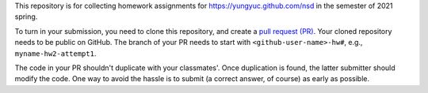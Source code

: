 This repository is for collecting homework assignments for
https://yungyuc.github.com/nsd in the semester of 2021 spring.

To turn in your submission, you need to clone this repository, and create a
`pull request (PR) <https://github.com/yungyuc/nsdhw_21sp/pulls>`__.  Your
cloned repository needs to be public on GitHub.  The branch of your PR needs to
start with ``<github-user-name>-hw#``, e.g., ``myname-hw2-attempt1``.

The code in your PR shouldn't duplicate with your classmates'.  Once
duplication is found, the latter submitter should modify the code.  One way to
avoid the hassle is to submit (a correct answer, of course) as early as
possible.
